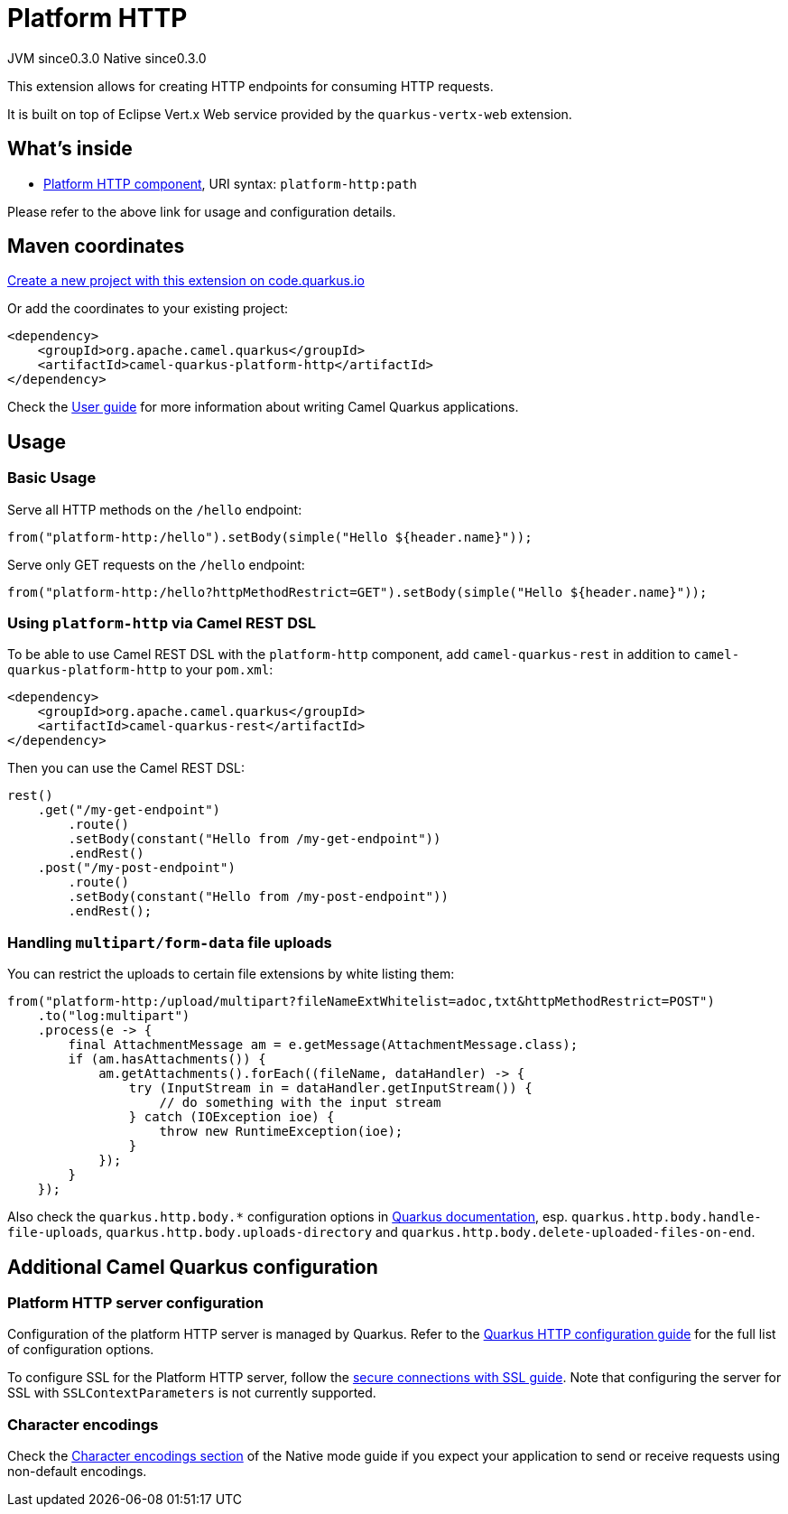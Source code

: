 // Do not edit directly!
// This file was generated by camel-quarkus-maven-plugin:update-extension-doc-page
= Platform HTTP
:page-aliases: extensions/platform-http.adoc
:linkattrs:
:cq-artifact-id: camel-quarkus-platform-http
:cq-native-supported: true
:cq-status: Stable
:cq-status-deprecation: Stable
:cq-description: Expose HTTP endpoints using the HTTP server available in the current platform.
:cq-deprecated: false
:cq-jvm-since: 0.3.0
:cq-native-since: 0.3.0

[.badges]
[.badge-key]##JVM since##[.badge-supported]##0.3.0## [.badge-key]##Native since##[.badge-supported]##0.3.0##

This extension allows for creating HTTP endpoints for consuming HTTP requests.

It is built on top of Eclipse Vert.x Web service provided by the `quarkus-vertx-web` extension.


== What's inside

* xref:{cq-camel-components}::platform-http-component.adoc[Platform HTTP component], URI syntax: `platform-http:path`

Please refer to the above link for usage and configuration details.

== Maven coordinates

https://code.quarkus.io/?extension-search=camel-quarkus-platform-http[Create a new project with this extension on code.quarkus.io, window="_blank"]

Or add the coordinates to your existing project:

[source,xml]
----
<dependency>
    <groupId>org.apache.camel.quarkus</groupId>
    <artifactId>camel-quarkus-platform-http</artifactId>
</dependency>
----

Check the xref:user-guide/index.adoc[User guide] for more information about writing Camel Quarkus applications.

== Usage

=== Basic Usage

Serve all HTTP methods on the `/hello` endpoint:

[source,java]
----
from("platform-http:/hello").setBody(simple("Hello ${header.name}"));
----

Serve only GET requests on the `/hello` endpoint:

[source,java]
----
from("platform-http:/hello?httpMethodRestrict=GET").setBody(simple("Hello ${header.name}"));
----

=== Using `platform-http` via Camel REST DSL

To be able to use Camel REST DSL with the `platform-http` component, add `camel-quarkus-rest` in addition to `camel-quarkus-platform-http` to your `pom.xml`:

[source,xml]
----
<dependency>
    <groupId>org.apache.camel.quarkus</groupId>
    <artifactId>camel-quarkus-rest</artifactId>
</dependency>
----

Then you can use the Camel REST DSL:

[source,java]
----
rest()
    .get("/my-get-endpoint")
        .route()
        .setBody(constant("Hello from /my-get-endpoint"))
        .endRest()
    .post("/my-post-endpoint")
        .route()
        .setBody(constant("Hello from /my-post-endpoint"))
        .endRest();
----


=== Handling `multipart/form-data` file uploads

You can restrict the uploads to certain file extensions by white listing them:

[source,java]
----
from("platform-http:/upload/multipart?fileNameExtWhitelist=adoc,txt&httpMethodRestrict=POST")
    .to("log:multipart")
    .process(e -> {
        final AttachmentMessage am = e.getMessage(AttachmentMessage.class);
        if (am.hasAttachments()) {
            am.getAttachments().forEach((fileName, dataHandler) -> {
                try (InputStream in = dataHandler.getInputStream()) {
                    // do something with the input stream
                } catch (IOException ioe) {
                    throw new RuntimeException(ioe);
                }
            });
        }
    });
----

Also check the `quarkus.http.body.*` configuration options in
https://quarkus.io/guides/all-config#quarkus-vertx-http_quarkus-vertx-http-eclipse-vert.x-http[Quarkus documentation], esp. `quarkus.http.body.handle-file-uploads`, `quarkus.http.body.uploads-directory` and `quarkus.http.body.delete-uploaded-files-on-end`.


== Additional Camel Quarkus configuration

=== Platform HTTP server configuration

Configuration of the platform HTTP server is managed by Quarkus. Refer to the https://quarkus.io/guides/all-config#quarkus-vertx-http_quarkus-vertx-http-eclipse-vert.x-http[Quarkus HTTP configuration guide]
for the full list of configuration options.

To configure SSL for the Platform HTTP server, follow the https://quarkus.io/guides/http-reference#ssl[secure connections with SSL guide].
Note that configuring the server for SSL with `SSLContextParameters` is not currently supported.

=== Character encodings

Check the xref:user-guide/native-mode.adoc#charsets[Character encodings section] of the Native mode guide if you expect
your application to send or receive requests using non-default encodings.

